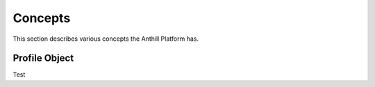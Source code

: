 
Concepts
========

This section describes various concepts the Anthill Platform has.

.. _profile-object:

Profile Object
--------------

Test
